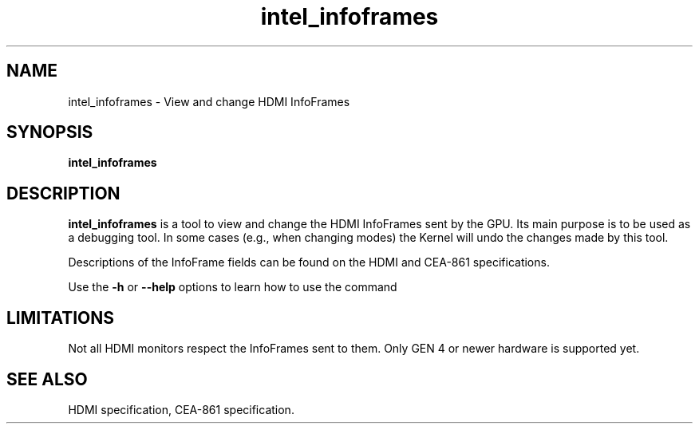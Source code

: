 .\" shorthand for double quote that works everywhere.
.ds q \N'34'
.TH intel_infoframes __appmansuffix__ __xorgversion__
.SH NAME
intel_infoframes \- View and change HDMI InfoFrames
.SH SYNOPSIS
.B intel_infoframes
.SH DESCRIPTION
.B intel_infoframes
is a tool to view and change the HDMI InfoFrames sent by the GPU. Its main
purpose is to be used as a debugging tool. In some cases (e.g., when
changing modes) the Kernel will undo the changes made by this tool.

Descriptions of the InfoFrame fields can be found on the HDMI and CEA-861
specifications.

Use the
.B -h
or
.B --help
options to learn how to use the command
.SH LIMITATIONS
Not all HDMI monitors respect the InfoFrames sent to them. Only GEN 4
or newer hardware is supported yet.
.SH SEE ALSO
HDMI specification, CEA-861 specification.
